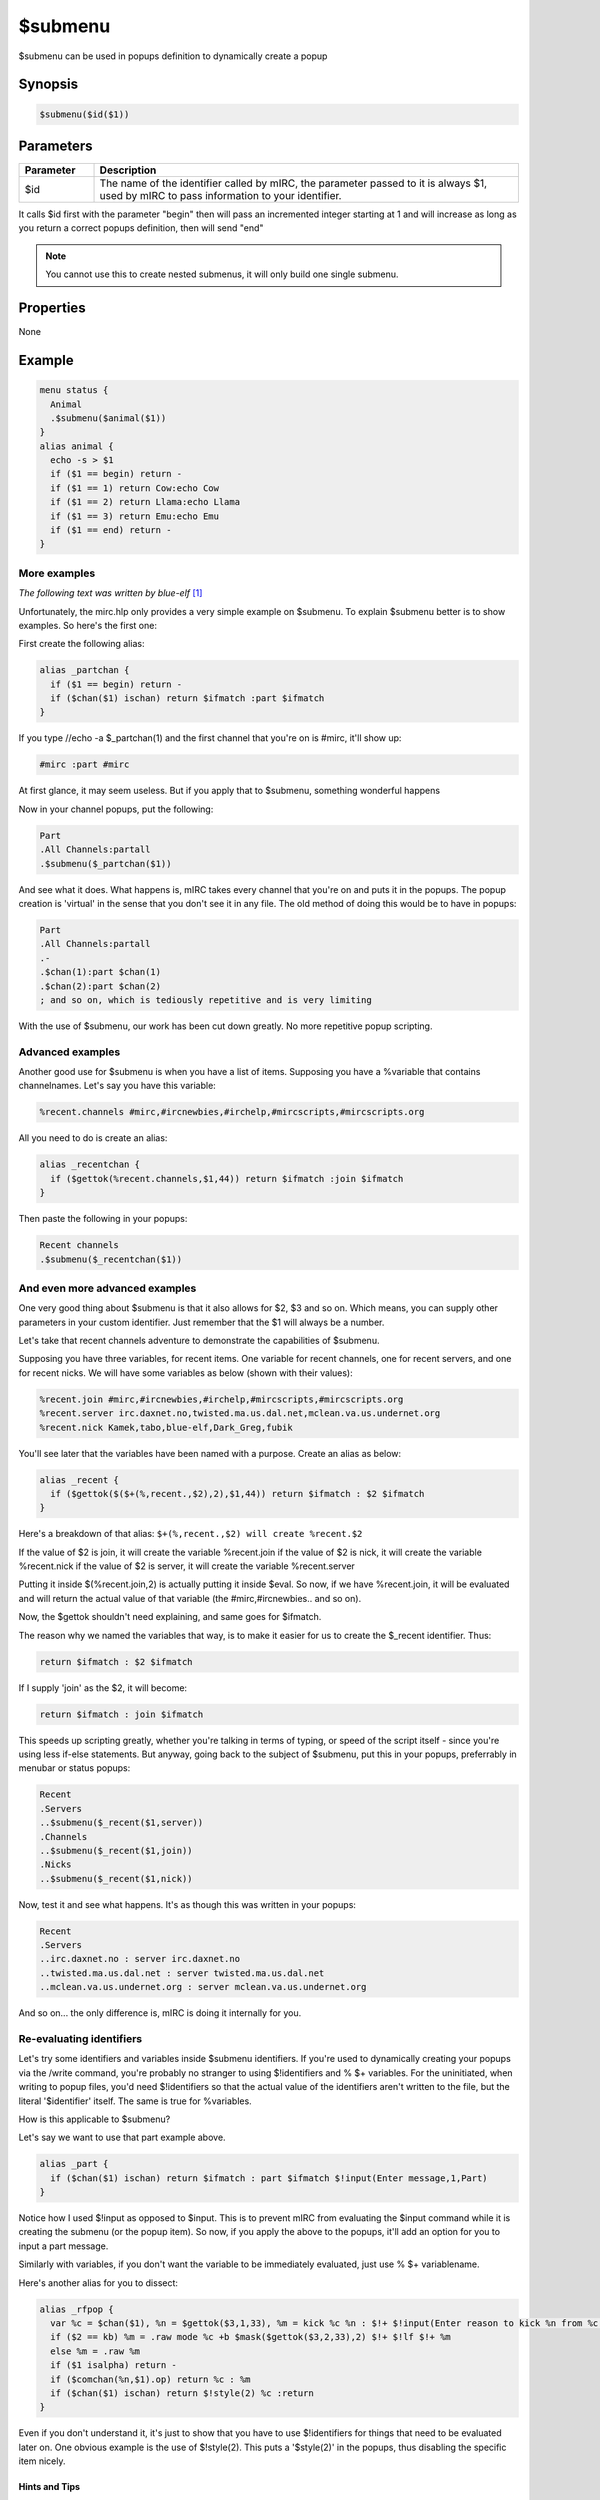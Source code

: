$submenu
========

$submenu can be used in popups definition to dynamically create a popup

Synopsis
--------

.. code:: text

    $submenu($id($1))

Parameters
----------

.. list-table::
    :widths: 15 85
    :header-rows: 1

    * - Parameter
      - Description
    * - $id
      - The name of the identifier called by mIRC, the parameter passed to it is always $1, used by mIRC to pass information to your identifier.

It calls $id first with the parameter "begin" then will pass an incremented integer starting at 1 and will increase as long as you return a correct popups definition, then will send "end" 

.. note:: You cannot use this to create nested submenus, it will only build one single submenu.

Properties
----------

None

Example
-------

.. code:: text

    menu status {
      Animal
      .$submenu($animal($1))
    }
    alias animal {
      echo -s > $1
      if ($1 == begin) return -
      if ($1 == 1) return Cow:echo Cow
      if ($1 == 2) return Llama:echo Llama
      if ($1 == 3) return Emu:echo Emu
      if ($1 == end) return -
    }

More examples
~~~~~~~~~~~~~

*The following text was written by blue-elf* [1]_

Unfortunately, the mirc.hlp only provides a very simple example on $submenu. To explain $submenu better is to show examples. So here's the first one:

First create the following alias:

.. code:: text

    alias _partchan {
      if ($1 == begin) return -
      if ($chan($1) ischan) return $ifmatch :part $ifmatch
    }

If you type //echo -a $_partchan(1) and the first channel that you're on is #mirc, it'll show up:

.. code:: text

    #mirc :part #mirc

At first glance, it may seem useless. But if you apply that to $submenu, something wonderful happens

Now in your channel popups, put the following:

.. code:: text

    Part
    .All Channels:partall
    .$submenu($_partchan($1))

And see what it does. What happens is, mIRC takes every channel that you're on and puts it in the popups. The popup creation is 'virtual' in the sense that you don't see it in any file. The old method of doing this would be to have in popups:

.. code:: text

    Part
    .All Channels:partall
    .-
    .$chan(1):part $chan(1)
    .$chan(2):part $chan(2)
    ; and so on, which is tediously repetitive and is very limiting

With the use of $submenu, our work has been cut down greatly. No more repetitive popup scripting.

Advanced examples
~~~~~~~~~~~~~~~~~

Another good use for $submenu is when you have a list of items. Supposing you have a %variable that contains channelnames. Let's say you have this variable:

.. code:: text

    %recent.channels #mirc,#ircnewbies,#irchelp,#mircscripts,#mircscripts.org

All you need to do is create an alias:

.. code:: text

    alias _recentchan {
      if ($gettok(%recent.channels,$1,44)) return $ifmatch :join $ifmatch
    }

Then paste the following in your popups:

.. code:: text

    Recent channels
    .$submenu($_recentchan($1))

And even more advanced examples
~~~~~~~~~~~~~~~~~~~~~~~~~~~~~~~

One very good thing about $submenu is that it also allows for $2, $3 and so on. Which means, you can supply other parameters in your custom identifier. Just remember that the $1 will always be a number.

Let's take that recent channels adventure to demonstrate the capabilities of $submenu.

Supposing you have three variables, for recent items. One variable for recent channels, one for recent servers, and one for recent nicks. We will have some variables as below (shown with their values):

.. code:: text

    %recent.join #mirc,#ircnewbies,#irchelp,#mircscripts,#mircscripts.org
    %recent.server irc.daxnet.no,twisted.ma.us.dal.net,mclean.va.us.undernet.org
    %recent.nick Kamek,tabo,blue-elf,Dark_Greg,fubik

You'll see later that the variables have been named with a purpose.
Create an alias as below:

.. code:: text

    alias _recent {
      if ($gettok($($+(%,recent.,$2),2),$1,44)) return $ifmatch : $2 $ifmatch
    }

Here's a breakdown of that alias: ``$+(%,recent.,$2) will create %recent.$2``

If the value of $2 is join, it will create the variable %recent.join if the value of $2 is nick, it will create the variable %recent.nick if the value of $2 is server, it will create the variable %recent.server

Putting it inside $(%recent.join,2) is actually putting it inside $eval. So now, if we have %recent.join, it will be evaluated and will return the actual value of that variable (the #mirc,#ircnewbies.. and so on).

Now, the $gettok shouldn't need explaining, and same goes for $ifmatch.

The reason why we named the variables that way, is to make it easier for us to create the $_recent identifier. Thus:

.. code:: text

    return $ifmatch : $2 $ifmatch

If I supply 'join' as the $2, it will become:

.. code:: text

    return $ifmatch : join $ifmatch

This speeds up scripting greatly, whether you're talking in terms of typing, or speed of the script itself - since you're using less if-else statements.
But anyway, going back to the subject of $submenu, put this in your popups, preferrably in menubar or status popups:

.. code:: text

    Recent
    .Servers
    ..$submenu($_recent($1,server))
    .Channels
    ..$submenu($_recent($1,join))
    .Nicks
    ..$submenu($_recent($1,nick))

Now, test it and see what happens. It's as though this was written in your popups:

.. code:: text

    Recent
    .Servers
    ..irc.daxnet.no : server irc.daxnet.no
    ..twisted.ma.us.dal.net : server twisted.ma.us.dal.net
    ..mclean.va.us.undernet.org : server mclean.va.us.undernet.org

And so on... the only difference is, mIRC is doing it internally for you.

Re-evaluating identifiers
~~~~~~~~~~~~~~~~~~~~~~~~~

Let's try some identifiers and variables inside $submenu identifiers. If you're used to dynamically creating your popups via the /write command, you're probably no stranger to using $!identifiers and % $+ variables. For the uninitiated, when writing to popup files, you'd need $!identifiers so that the actual value of the identifiers aren't written to the file, but the literal '$identifier' itself. The same is true for %variables.

How is this applicable to $submenu?

Let's say we want to use that part example above.

.. code:: text

    alias _part {
      if ($chan($1) ischan) return $ifmatch : part $ifmatch $!input(Enter message,1,Part)
    }

Notice how I used $!input as opposed to $input. This is to prevent mIRC from evaluating the $input command while it is creating the submenu (or the popup item).
So now, if you apply the above to the popups, it'll add an option for you to input a part message.

Similarly with variables, if you don't want the variable to be immediately evaluated, just use % $+ variablename.

Here's another alias for you to dissect:

.. code:: text

    alias _rfpop {
      var %c = $chan($1), %n = $gettok($3,1,33), %m = kick %c %n : $!+ $!input(Enter reason to kick %n from %c ,1,Kick)
      if ($2 == kb) %m = .raw mode %c +b $mask($gettok($3,2,33),2) $!+ $!lf $!+ %m
      else %m = .raw %m
      if ($1 isalpha) return -
      if ($comchan(%n,$1).op) return %c : %m
      if ($chan($1) ischan) return $!style(2) %c :return
    }

Even if you don't understand it, it's just to show that you have to use $!identifiers for things that need to be evaluated later on. One obvious example is the use of $!style(2). This puts a '$style(2)' in the popups, thus disabling the specific item nicely.

Hints and Tips
^^^^^^^^^^^^^^

The 'begin' and 'end' are optional. They signify if the $submenu identifier is just starting to create your submenus or if it's about to end creating them. At that point, you can make $submenu return a separator or the '-' character.
$submenu stops itself once you return a $null value. So be careful when you want to skip items. There are two ways of doing this:

#. You can either disable the item with $style.
#. Or you can skip the command part.

Here's an example:

.. code:: text

    alias _xpopmargin {
      if ((e isin $1) || ($1 == 1)) return -
      if ($1 isnum 2-20) return $1 :msg x@channels.undernet.org set $chr(35) floatmargin $1
    }

The above is an alias that blue-elf used for for setting the floatmargin for channels in Undernet. The floatmargin range is from 2 to 20. Which means that he had to find a way to skip the 1. But he couldn't make $submenu return a $null, otherwise, the popup items will not be created.

That is why he has this line:

.. code:: text

    if ((e isin $1) || ($1 == 1)) return -

This tells $submenu that if $1 is begin or end or 1, just make it return a - or a separator. Luckily for me, the popup appears like this:

.. code:: text

    Undernet
    .Level 450
    ..Set
    ...FloatMargin
    ....$submenu($_xpopmargin($1))
    ; a few more lines here and there

Which means that there will be two separators on top of each other. But the good thing is, they don't show up in this mIRC version. So he now has a clean FloatMargin item that starts with 2 and ends in 20.

Conclusion
~~~~~~~~~~

By now, you should have more ideas from these simple examples. It doesn't matter if you're using variables, ini files, hash tables, or even text files, $submenu can still be used. You just need a little bit of imagination, then you can have tons of fun with this identifier.

If you haven't realized by now, the actual trick with $submenu is not in the $submenu itself, but in the identifier that you supply to it.

Compatibility
-------------

.. compatibility:: 6.0

See also
--------

References
----------

.. [1]
    `Retrieved from blue-elf's tutorial (with minor edits) on submenu at mircscripts.org on webarchive <https://web.archive.org/web/20040906095629/http://www.mircscripts.org/showdoc.php?type=tutorial&id=1286>`__
